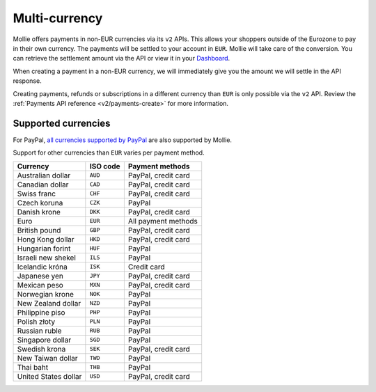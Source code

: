 .. _guides/multi-currency:

Multi-currency
==============
Mollie offers payments in non-EUR currencies via its ``v2`` APIs. This allows your shoppers outside of the
Eurozone to pay in their own currency. The payments will be settled to your account in ``EUR``. Mollie will take care of
the conversion. You can retrieve the settlement amount via the API or view it in your
`Dashboard <https://www.mollie.com/dashboard>`_.

When creating a payment in a non-EUR currency, we will immediately give you the amount we will settle in the API
response.

Creating payments, refunds or subscriptions in a different currency than ``EUR`` is only possible via the ``v2`` API.
Review the :ref:`Payments API reference <v2/payments-create>` for more information.

Supported currencies
--------------------
For PayPal, `all currencies supported by PayPal <https://developer.paypal.com/docs/classic/api/currency_codes/>`_ are
also supported by Mollie.

Support for other currencies than ``EUR`` varies per payment method.

==================== ======== ===================
Currency             ISO code  Payment methods
==================== ======== ===================
Australian dollar    ``AUD``  PayPal, credit card
Canadian dollar      ``CAD``  PayPal, credit card
Swiss franc          ``CHF``  PayPal, credit card
Czech koruna         ``CZK``  PayPal
Danish krone         ``DKK``  PayPal, credit card
Euro                 ``EUR``  All payment methods
British pound        ``GBP``  PayPal, credit card
Hong Kong dollar     ``HKD``  PayPal, credit card
Hungarian forint     ``HUF``  PayPal
Israeli new shekel   ``ILS``  PayPal
Icelandic króna      ``ISK``  Credit card
Japanese yen         ``JPY``  PayPal, credit card
Mexican peso         ``MXN``  PayPal, credit card
Norwegian krone      ``NOK``  PayPal
New Zealand dollar   ``NZD``  PayPal
Philippine piso      ``PHP``  PayPal
Polish złoty         ``PLN``  PayPal
Russian ruble        ``RUB``  PayPal
Singapore dollar     ``SGD``  PayPal
Swedish krona        ``SEK``  PayPal, credit card
New Taiwan dollar    ``TWD``  PayPal
Thai baht            ``THB``  PayPal
United States dollar ``USD``  PayPal, credit card
==================== ======== ===================
